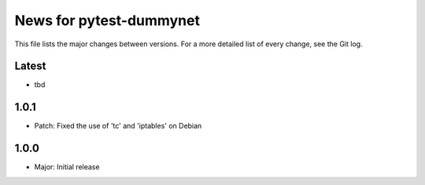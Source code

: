 News for pytest-dummynet
========================
This file lists the major changes between versions. For a more detailed list of
every change, see the Git log.

Latest
------

* tbd

1.0.1
-----

* Patch: Fixed the use of 'tc' and 'iptables' on Debian

1.0.0
-----

* Major: Initial release
